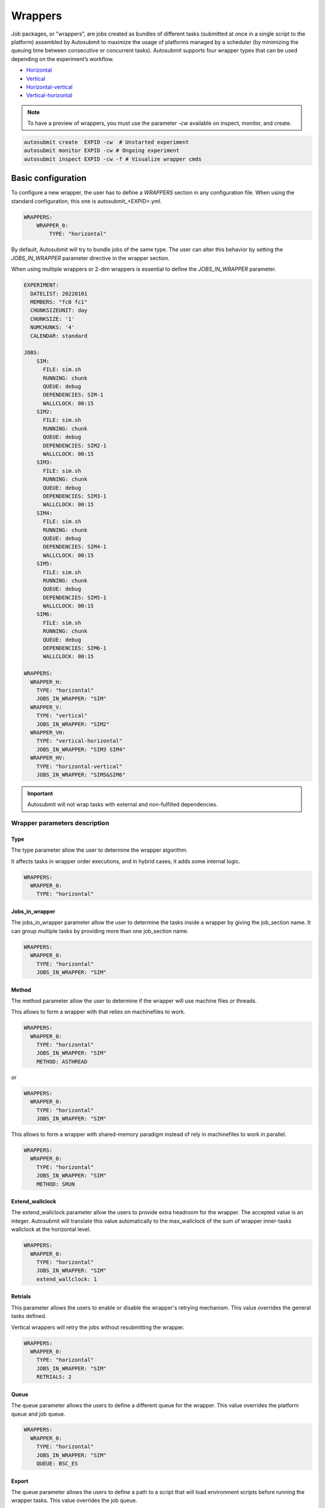 Wrappers
========

Job packages, or "wrappers", are jobs created as bundles of different tasks (submitted at once in a single script to the platform) assembled by Autosubmit to maximize the usage of platforms managed by a scheduler (by minimizing the queuing time between consecutive or concurrent tasks). Autosubmit supports four wrapper types that can be used depending on the experiment’s workflow.

* Horizontal_
* Vertical_
* Horizontal-vertical_
* Vertical-horizontal_

.. note:: To have a preview of wrappers, you must use the parameter `-cw` available on inspect, monitor, and create.

.. code-block:: bash

	autosubmit create  EXPID -cw  # Unstarted experiment
	autosubmit monitor EXPID -cw # Ongoing experiment
	autosubmit inspect EXPID -cw -f # Visualize wrapper cmds

Basic configuration
-------------------

To configure a new wrapper, the user has to define a `WRAPPERS` section in any configuration file. When using the standard configuration, this one is autosubmit_<EXPID>.yml.

.. code-block:: YAML

    WRAPPERS:
        WRAPPER_0:
            TYPE: "horizontal"

By default, Autosubmit will try to bundle jobs of the same type. The user can alter this behavior by setting the `JOBS_IN_WRAPPER` parameter directive in the wrapper section.

When using multiple wrappers or 2-dim wrappers is essential to define the `JOBS_IN_WRAPPER` parameter.

.. code-block:: YAML

    EXPERIMENT:
      DATELIST: 20220101
      MEMBERS: "fc0 fc1"
      CHUNKSIZEUNIT: day
      CHUNKSIZE: '1'
      NUMCHUNKS: '4'
      CALENDAR: standard

    JOBS:
        SIM:
          FILE: sim.sh
          RUNNING: chunk
          QUEUE: debug
          DEPENDENCIES: SIM-1
          WALLCLOCK: 00:15
        SIM2:
          FILE: sim.sh
          RUNNING: chunk
          QUEUE: debug
          DEPENDENCIES: SIM2-1
          WALLCLOCK: 00:15
        SIM3:
          FILE: sim.sh
          RUNNING: chunk
          QUEUE: debug
          DEPENDENCIES: SIM3-1
          WALLCLOCK: 00:15
        SIM4:
          FILE: sim.sh
          RUNNING: chunk
          QUEUE: debug
          DEPENDENCIES: SIM4-1
          WALLCLOCK: 00:15
        SIM5:
          FILE: sim.sh
          RUNNING: chunk
          QUEUE: debug
          DEPENDENCIES: SIM5-1
          WALLCLOCK: 00:15
        SIM6:
          FILE: sim.sh
          RUNNING: chunk
          QUEUE: debug
          DEPENDENCIES: SIM6-1
          WALLCLOCK: 00:15

    WRAPPERS:
      WRAPPER_H:
        TYPE: "horizontal"
        JOBS_IN_WRAPPER: "SIM"
      WRAPPER_V:
        TYPE: "vertical"
        JOBS_IN_WRAPPER: "SIM2"
      WRAPPER_VH:
        TYPE: "vertical-horizontal"
        JOBS_IN_WRAPPER: "SIM3 SIM4"
      WRAPPER_HV:
        TYPE: "horizontal-vertical"
        JOBS_IN_WRAPPER: "SIM5&SIM6"


.. autosubmitfigure::
    :command: create
    :expid: a000
    :type: png
    :args: -cw
    :figure: wrapper_all.png
    :name: wrapper_all
    :width: 100%
    :align: center
    :alt: wrapper all

.. important:: Autosubmit will not wrap tasks with external and non-fulfilled dependencies.

Wrapper parameters description
~~~~~~~~~~~~~~~~~~~~~~~~~~~~~~

Type
^^^^

The type parameter allow the user to determine the wrapper algorithm. 

It affects tasks in wrapper order executions, and in hybrid cases, it adds some internal logic. 

.. code-block:: YAML

  WRAPPERS:
    WRAPPER_0:
      TYPE: "horizontal"

Jobs_in_wrapper
^^^^^^^^^^^^^^^

The jobs_in_wrapper parameter allow the user to determine the tasks inside a wrapper by giving the job_section name. It can group multiple tasks by providing more than one job_section name. 

.. code-block:: YAML

  WRAPPERS:
    WRAPPER_0:
      TYPE: "horizontal"
      JOBS_IN_WRAPPER: "SIM"
      

Method
^^^^^^

The method parameter allow the user to determine if the wrapper will use machine files or threads. 

This allows to form a wrapper with that relies on machinefiles to work.

.. code-block:: YAML

  WRAPPERS:
    WRAPPER_0:
      TYPE: "horizontal"
      JOBS_IN_WRAPPER: "SIM"
      METHOD: ASTHREAD

or 

.. code-block:: YAML

  WRAPPERS:
    WRAPPER_0:
      TYPE: "horizontal"
      JOBS_IN_WRAPPER: "SIM"

This allows to form a wrapper with shared-memory paradigm instead of rely in machinefiles to work in parallel.


.. code-block:: YAML

  WRAPPERS:
    WRAPPER_0:
      TYPE: "horizontal"
      JOBS_IN_WRAPPER: "SIM"
      METHOD: SRUN

Extend_wallclock
^^^^^^^^^^^^^^^^

The extend_wallclock parameter allow the users to provide extra headroom for the wrapper. The accepted value is an integer. Autosubmit will translate this value automatically to the max_wallclock of the sum of wrapper inner-tasks wallclock at the horizontal level. 

.. code-block:: YAML

  WRAPPERS:
    WRAPPER_0:
      TYPE: "horizontal"
      JOBS_IN_WRAPPER: "SIM"
      extend_wallclock: 1

Retrials
^^^^^^^^

This parameter allows the users to enable or disable the wrapper's retrying mechanism.
This value overrides the general tasks defined.

Vertical wrappers will retry the jobs without resubmitting the wrapper. 

.. code-block:: YAML

  WRAPPERS:
    WRAPPER_0:
      TYPE: "horizontal"
      JOBS_IN_WRAPPER: "SIM"
      RETRIALS: 2

Queue
^^^^^

The queue parameter allows the users to define a different queue for the wrapper. This value overrides the platform queue and job queue.

.. code-block:: YAML

  WRAPPERS:
    WRAPPER_0:
      TYPE: "horizontal"
      JOBS_IN_WRAPPER: "SIM"
      QUEUE: BSC_ES

Export
^^^^^^

The queue parameter allows the users to define a path to a script that will load environment scripts before running the wrapper tasks. This value overrides the job queue.

.. code-block:: YAML

  WRAPPERS:
    WRAPPER_0:
      TYPE: "horizontal"
      JOBS_IN_WRAPPER: "SIM"
      EXPORT: "%CURRENT_ROOTDIR%/envmodules.sh"



Check_time_wrapper
^^^^^^^^^^^^^^^^^^

The CHECK_TIME_WRAPPER parameter defines the frequency, in seconds, on which Autosubmit will check the remote platform status of all the wrapper tasks. This affects all wrappers.

.. code-block:: YAML

  WRAPPERS:
    CHECK_TIME_WRAPPER: 10
    WRAPPER_0:
      TYPE: "horizontal"
      JOBS_IN_WRAPPER: "SIM"
    WRAPPER_1:
      TYPE: "vertical"
      JOBS_IN_WRAPPER: "SIM1"

Number of jobs in a wrapper({MIN/MAX}_WRAPPED{_H/_V}
^^^^^^^^^^^^^^^^^^^^^^^^^^^^^^^^^^^^^^^^^^^^^^^^^^^^


Users can configure the maximum and the minimum number of jobs in each wrapper by configuring MAX_WRAPPED and MIN_WRAPPED inside the wrapper section. If the user doesn't set them, Autosubmit will default to MAX_WRAPPED: “infinite” and MIN_WRAPPED: 2.

.. code-block:: YAML

  WRAPPERS:
    MIN_WRAPPED: 2
    MAX_WRAPPED: 999999
    WRAPPER_0:
      MAX_WRAPPED: 2
      TYPE: "horizontal"
      JOBS_IN_WRAPPER: "SIM"
    WRAPPER_1:
      TYPE: "vertical"
      JOBS_IN_WRAPPER: "SIM1"

For 2-dim wrappers, {MAX_MIN}_WRAPPED_{V/H} must be used instead of the general one.

.. code-block:: YAML

  WRAPPERS:
   MIN_WRAPPED: 2
   MAX_WRAPPED: 999999
   WRAPPER_0:
    MAX_WRAPPED_H: 2
    MAX_WRAPPED_V: 4
    MIN_WRAPPED_H: 2
    MIN_WRAPPED_V: 2
    TYPE: "horizontal-vertical"
    JOBS_IN_WRAPPER: "SIM SIM1"

Policy
^^^^^^


Autosubmit will wrap as many tasks as possible while respecting the limits set in the configuration(MAX_WRAPPED, MAX_WRAPPED_H, MAX_WRAPPED_V, MIN_WRAPPED, MIN_WRAPPED_V, and MIN_WRAPPED_H parameters). However, users have three different policies available to tune the behavior in situations where there aren’t enough tasks in general, or there are uncompleted tasks remaining from a failed wrapper job:

* Flexible: if there aren’t at least MIN_WRAPPED tasks to be grouped, Autosubmit will submit them as individual jobs.
* Mixed: will wait for MIN_WRAPPED jobs to be available to create a wrapper, except if one of the wrapped tasks had failed beforehand. In this case, Autosubmit will submit them individually.
* Strict: will always wait for MIN_WRAPPED tasks to be ready to create a wrapper.


.. warning: Mixed and strict policies can cause deadlocks.

.. code-block:: YAML

  WRAPPERS:
    POLICY: "flexible"
    WRAPPER_0:
      TYPE: "vertical"
      JOBS_IN_WRAPPER: "SIM SIM1"

.. _Vertical:

Vertical wrapper
----------------

Vertical wrappers are suited for sequential dependent jobs (e.x. chunks of SIM tasks that depend on the previous chunk). Defining the platform’s  `MAX_WALLCLOCK` is essential since the wrapper's total wallclock time will be the sum of each job and will be a limiting factor for the creation of the wrapper, which will not bundle more jobs than the ones fitting in the wallclock time.

Autosubmit supports wrapping together vertically jobs of different types.

.. code-block:: YAML

  JOBS:
    SIM:
      FILE: sim.sh
      RUNNING: chunk
      QUEUE: debug
      DEPENDENCIES: SIM-1
      WALLCLOCK: 00:15

    WRAPPERS:
      WRAPPER_V:
        TYPE: "vertical"
        JOBS_IN_WRAPPER: "SIM"


.. autosubmitfigure::
    :command: create
    :expid: a000
    :type: png
    :args: -cw
    :figure: wrapper_v.png
    :name: wrapper_v
    :width: 100%
    :align: center
    :alt: wrapper vertical


.. _Horizontal:

Horizontal wrapper
------------------

Horizontal wrappers are suited for jobs that must run parallel (e.x. members of SIM tasks). Defining the platform’s  `MAX_PROCESSORS` is essential since the wrapper processor amount will be the sum of each job and will be a limiting factor for the creation of the wrapper, which will not bundle more jobs than the ones fitting in the `MAX_PROCESSORS` of the platform.

.. code-block:: YAML

  WRAPPERS:
    WRAPPER_H:
      TYPE: "horizontal"
      JOBS_IN_WRAPPER: "SIM"


.. autosubmitfigure::
    :command: create
    :expid: a000
    :type: png
    :args: -cw
    :figure: wrapper_h.png
    :name: wrapper_h
    :width: 100%
    :align: center
    :alt: wrapper horizontal


.. _Vertical-horizontal:

Vertical-horizontal wrapper
---------------------------

The vertical-horizontal wrapper allows bundling together a vertical sequence of tasks independent of the horizontal ones. Therefore, all horizontal tasks do not need to finish to progress to the next horizontal level.

.. autosubmitfigure::
    :command: create
    :expid: a000
    :type: png
    :args: -cw
    :figure: wrapper_vh.png
    :name: wrapper_vh
    :width: 100%
    :align: center
    :alt: wrapper vertical-horizontal

.. _Horizontal-vertical:

Horizontal-vertical wrapper
---------------------------

The horizontal-vertical wrapper allows bundling together tasks that could run simultaneously but need to communicate before progressing to the next horizontal level.

.. autosubmitfigure::
    :command: create
    :expid: a000
    :type: png
    :args: -cw
    :figure: wrapper_hv.png
    :name: wrapper_hv
    :width: 100%
    :align: center
    :alt: wrapper horizontal-vertical


Advanced example: Set-up an crossdate wrapper
~~~~~~~~~~~~~~~~~~~~~~~~~~~~~~~~~~~~~~~~~~~~~

Considering the following configuration:

.. code-block:: yaml

    EXPERIMENT:
      DATELIST: "20120101 20120201"
      MEMBERS: "000 001"
      CHUNKSIZEUNIT: day
      CHUNKSIZE: '1'
      NUMCHUNKS: '3'

    JOBS:
    LOCAL_SETUP:
      FILE: local_setup.sh
      RUNNING: once
      NOTIFY_ON: COMPLETED
    LOCAL_SEND_SOURCE:
      FILE: local_send_source.sh
      DEPENDENCIES: LOCAL_SETUP
      RUNNING: once
      NOTIFY_ON: FAILED
    LOCAL_SEND_STATIC:
      FILE: local_send_static.sh
      DEPENDENCIES: LOCAL_SETUP
      RUNNING: once
      NOTIFY_ON: FAILED
    REMOTE_COMPILE:
      FILE: compile.sh
      DEPENDENCIES: LOCAL_SEND_SOURCE
      RUNNING: once
      PROCESSORS: '4'
      WALLCLOCK: 00:50
      NOTIFY_ON: COMPLETED
    SIM:
      FILE: sim.sh
      DEPENDENCIES:
        LOCAL_SEND_STATIC:
        REMOTE_COMPILE:
        SIM-1:
        DA-1:
      RUNNING: chunk
      PROCESSORS: '68'
      WALLCLOCK: 00:12
      NOTIFY_ON: FAILED
    LOCAL_SEND_INITIAL_DA:
      FILE: local_send_initial_DA.sh
      DEPENDENCIES: LOCAL_SETUP LOCAL_SEND_INITIAL_DA-1
      RUNNING: chunk
      SYNCHRONIZE: member
      DELAY: '0'
    COMPILE_DA:
      FILE: compile_da.sh
      DEPENDENCIES: LOCAL_SEND_SOURCE
      RUNNING: once
      WALLCLOCK: 00:20
      NOTIFY_ON: FAILED
    DA:
      FILE: da.sh
      DEPENDENCIES:
        SIM:
        LOCAL_SEND_INITIAL_DA:
          CHUNKS_TO: "all"
          DATES_TO: "all"
          MEMBERS_TO: "all"
        COMPILE_DA:
        DA:
          DATES_FROM:
            "20120201":
              CHUNKS_FROM:
                1:
                  DATES_TO: "20120101"
                  CHUNKS_TO: "1"
      RUNNING: chunk
      SYNCHRONIZE: member
      DELAY: '0'
      WALLCLOCK: 00:12
      PROCESSORS: '256'
      NOTIFY_ON: FAILED

    WRAPPERS:
      WRAPPER_SIMDA:
        TYPE: "horizontal-vertical"
        JOBS_IN_WRAPPER: "SIM DA"



.. code-block:: yaml

    wrappers:
      wrapper_simda:
        TYPE: "horizontal-vertical"
        JOBS_IN_WRAPPER: "SIM DA"

.. autosubmitfigure::
    :command: create
    :expid: a000
    :type: png
    :args: -cw
    :figure: monarch_da.png
    :name: monarch_da
    :width: 100%
    :align: center
    :alt: crossdate-example
